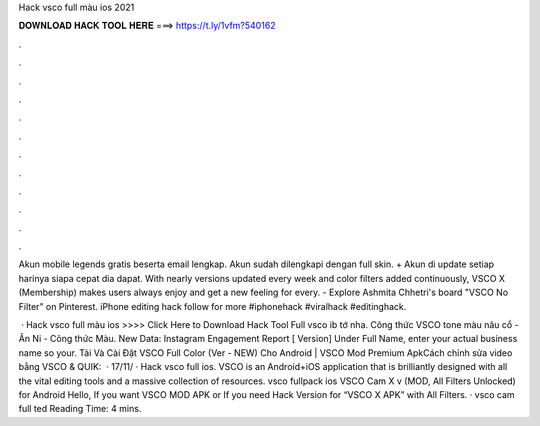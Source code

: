 Hack vsco full màu ios 2021



𝐃𝐎𝐖𝐍𝐋𝐎𝐀𝐃 𝐇𝐀𝐂𝐊 𝐓𝐎𝐎𝐋 𝐇𝐄𝐑𝐄 ===> https://t.ly/1vfm?540162



.



.



.



.



.



.



.



.



.



.



.



.

Akun mobile legends gratis beserta email lengkap. Akun sudah dilengkapi dengan full skin. + Akun di update setiap harinya siapa cepat dia dapat. With nearly versions updated every week and color filters added continuously, VSCO X (Membership) makes users always enjoy and get a new feeling for every. - Explore Ashmita Chhetri's board "VSCO No Filter" on Pinterest. iPhone editing hack follow for more #iphonehack #viralhack #editinghack.

 · Hack vsco full màu ios >>>> Click Here to Download Hack Tool Full vsco ib tớ nha. Công thức VSCO tone màu nâu cổ - Ân Ni - Công thức Màu. New Data: Instagram Engagement Report [ Version] Under Full Name, enter your actual business name so your. Tải Và Cài Đặt VSCO Full Color (Ver - NEW) Cho Android | VSCO Mod Premium ApkCách chỉnh sửa video bằng VSCO & QUIK:  · 17/11/ · Hack vsco full ios. VSCO is an Android+iOS application that is brilliantly designed with all the vital editing tools and a massive collection of resources. vsco fullpack ios VSCO Cam X v (MOD, All Filters Unlocked) for Android Hello, If you want VSCO MOD APK or If you need Hack Version for “VSCO X APK” with All Filters. · vsco cam full ted Reading Time: 4 mins.
